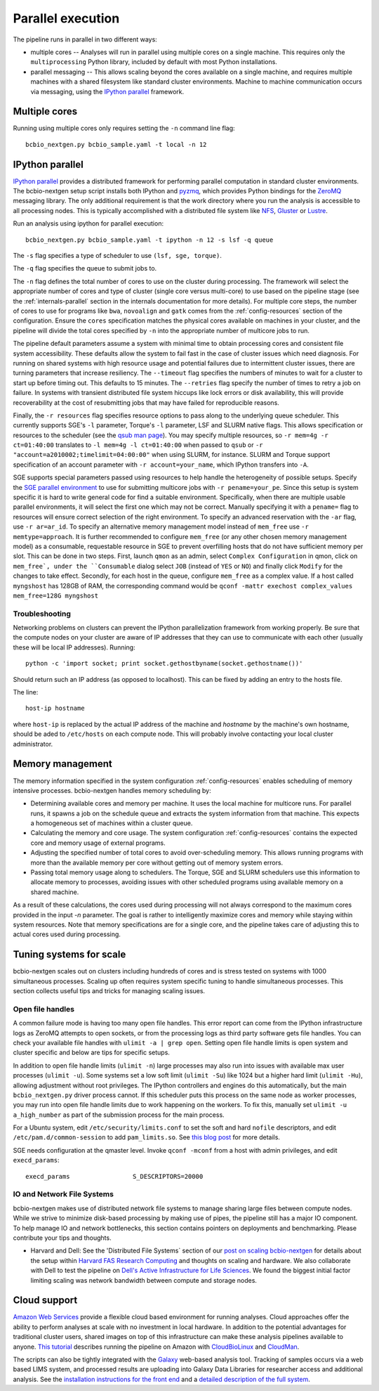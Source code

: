 Parallel execution
------------------

The pipeline runs in parallel in two different ways:

-  multiple cores -- Analyses will run in parallel using multiple cores
   on a single machine. This requires only the ``multiprocessing``
   Python library, included by default with most Python installations.

-  parallel messaging -- This allows scaling beyond the cores
   available on a single machine, and requires multiple machines
   with a shared filesystem like standard cluster environments.
   Machine to machine communication occurs via messaging, using the
   `IPython parallel`_ framework.

Multiple cores
~~~~~~~~~~~~~~
Running using multiple cores only requires setting the ``-n``
command line flag::

    bcbio_nextgen.py bcbio_sample.yaml -t local -n 12

IPython parallel
~~~~~~~~~~~~~~~~

`IPython parallel`_ provides a distributed framework for performing
parallel computation in standard cluster environments. The
bcbio-nextgen setup script installs both IPython and `pyzmq`_, which
provides Python bindings for the `ZeroMQ`_ messaging library. The only
additional requirement is that the work directory where you run the
analysis is accessible to all processing nodes. This is typically
accomplished with a distributed file system like
`NFS`_, `Gluster`_ or `Lustre`_.

Run an analysis using ipython for parallel execution::

    bcbio_nextgen.py bcbio_sample.yaml -t ipython -n 12 -s lsf -q queue

The ``-s`` flag specifies a type of scheduler to use ``(lsf, sge, torque)``.

The ``-q`` flag specifies the queue to submit jobs to.

The ``-n`` flag defines the total number of cores to use on the
cluster during processing. The framework will select the appropriate
number of cores and type of cluster (single core versus multi-core) to
use based on the pipeline stage (see the :ref:`internals-parallel`
section in the internals documentation for more details). For
multiple core steps, the number of cores to use for programs like
``bwa``, ``novoalign`` and ``gatk`` comes from the
:ref:`config-resources` section of the configuration.
Ensure the ``cores`` specification matches the physical cores
available on machines in your cluster, and the pipeline will divide
the total cores specified by ``-n`` into the appropriate number of
multicore jobs to run.

The pipeline default parameters assume a system with minimal time to
obtain processing cores and consistent file system accessibility. These
defaults allow the system to fail fast in the case of cluster issues
which need diagnosis. For running on shared systems with high resource
usage and potential failures due to intermittent cluster issues, there
are turning parameters that increase resiliency. The ``--timeout``
flag specifies the numbers of minutes to wait for a cluster to start
up before timing out. This defaults to 15 minutes. The ``--retries``
flag specify the number of times to retry a job on failure. In systems
with transient distributed file system hiccups like lock errors or disk
availability, this will provide recoverability at the cost of
resubmitting jobs that may have failed for reproducible reasons.

Finally, the ``-r resources`` flag specifies resource options to pass along
to the underlying queue scheduler. This currently supports SGE's
``-l`` parameter, Torque's ``-l`` parameter, LSF and SLURM native flags. This allows specification
or resources to the scheduler (see the `qsub man page`_). You may specify multiple
resources, so ``-r mem=4g -r ct=01:40:00``
translates to ``-l mem=4g -l ct=01:40:00`` when passed to ``qsub`` or
``-r "account=a2010002;timelimit=04:00:00"`` when using SLURM, for
instance. SLURM and Torque support specification of an account parameter with
``-r account=your_name``, which IPython transfers into ``-A``.

SGE supports special parameters passed using resources to help handle the
heterogeneity of possible setups. Specify the `SGE parallel environment`_ to use
for submitting multicore jobs with ``-r pename=your_pe``. Since this setup is
system specific it is hard to write general code for find a suitable
environment. Specifically, when there are multiple usable parallel environments,
it will select the first one which may not be correct. Manually specifying it
with a ``pename=`` flag to resources will ensure correct selection of the right
environment. To specify an advanced reservation with the ``-ar`` flag, use
``-r ar=ar_id``. To specify an alternative memory management model instead of
``mem_free`` use ``-r memtype=approach``. It is further recommended to configure
``mem_free`` (or any other chosen memory management model) as a consumable, requestable
resource in SGE to prevent overfilling hosts that do not have sufficient memory per slot. 
This can be done in two steps. First, launch ``qmon`` as an admin,
select ``Complex Configuration`` in qmon, click on ``mem_free`, 
under the ``Consumable`` dialog select ``JOB`` (instead of ``YES`` or ``NO``) and
finally click ``Modify`` for the changes to take effect. Secondly, for each host in
the queue, configure ``mem_free`` as a complex value. If a host called ``myngshost`` 
has 128GB of RAM, the corresponding command would be 
``qconf -mattr exechost complex_values mem_free=128G myngshost``

.. _qsub man page: http://gridscheduler.sourceforge.net/htmlman/htmlman1/qsub.html
.. _IPython parallel: http://ipython.org/ipython-doc/dev/index.html
.. _pyzmq: https://github.com/zeromq/pyzmq
.. _ZeroMQ: http://www.zeromq.org/
.. _Gluster: http://www.gluster.org/
.. _Lustre: http://wiki.lustre.org/index.php/Main_Page
.. _NFS: https://en.wikipedia.org/wiki/Network_File_System_%28protocol%29
.. _SGE parallel environment: https://blogs.oracle.com/templedf/entry/configuring_a_new_parallel_environment

Troubleshooting
===============
Networking problems on clusters can prevent the IPython parallelization
framework from working properly. Be sure that the compute nodes on your
cluster are aware of IP addresses that they can use to communicate
with each other (usually these will be local IP addresses). Running::

    python -c 'import socket; print socket.gethostbyname(socket.gethostname())'
    
Should return such an IP address (as opposed to localhost). This can be
fixed by adding an entry to the hosts file.

The line::

    host-ip hostname
    
where ``host-ip`` is replaced by the actual IP address of the machine
and `hostname` by the machine's own hostname, should be aded to ``/etc/hosts``
on each compute node. This will probably involve contacting your local
cluster administrator.

.. _memory-management:

Memory management
~~~~~~~~~~~~~~~~~

The memory information specified in the system configuration
:ref:`config-resources` enables scheduling of memory intensive
processes. bcbio-nextgen handles memory scheduling by:

- Determining available cores and memory per machine. It uses the
  local machine for multicore runs. For parallel runs, it spawns a job
  on the schedule queue and extracts the system information from that
  machine. This expects a homogeneous set of machines within a
  cluster queue.

- Calculating the memory and core usage.
  The system configuration :ref:`config-resources` contains the
  expected core and memory usage of external programs.

- Adjusting the specified number of total cores to avoid
  over-scheduling memory. This allows running programs with more than
  the available memory per core without getting out of memory system
  errors.

- Passing total memory usage along to schedulers. The Torque, SGE and
  SLURM schedulers use this information to allocate memory to
  processes, avoiding issues with other scheduled programs using
  available memory on a shared machine.

As a result of these calculations, the cores used during processing
will not always correspond to the maximum cores provided in the input
`-n` parameter. The goal is rather to intelligently maximize cores and
memory while staying within system resources. Note that memory
specifications are for a single core, and the pipeline takes care of
adjusting this to actual cores used during processing.

Tuning systems for scale
~~~~~~~~~~~~~~~~~~~~~~~~

bcbio-nextgen scales out on clusters including hundreds of cores and is
stress tested on systems with 1000 simultaneous processes. Scaling up
often requires system specific tuning to handle simultaneous
processes. This section collects useful tips and tricks for managing
scaling issues.

Open file handles
=================

A common failure mode is having too many open file handles. This
error report can come from the IPython infrastructure logs as ZeroMQ
attempts to open sockets, or from the processing logs as third party
software gets file handles. You can check your available file handles
with ``ulimit -a | grep open``. Setting open file handle limits is
open system and cluster specific and below are tips for specific
setups.

In addition to open file handle limits (``ulimit -n``) large processes may also
run into issues with available max user processes (``ulimit -u``). Some systems
set a low soft limit (``ulimit -Su``) like 1024 but a higher hard limit
(``ulimit -Hu``), allowing adjustment without root privileges. The IPython
controllers and engines do this automatically, but the main ``bcbio_nextgen.py``
driver process cannot. If this scheduler puts this process on the same node as
worker processes, you may run into open file handle limits due to work happening
on the workers. To fix this, manually set ``ulimit -u a_high_number`` as part of
the submission process for the main process.

For a Ubuntu system, edit ``/etc/security/limits.conf`` to set the
soft and hard ``nofile`` descriptors, and edit
``/etc/pam.d/common-session`` to add ``pam_limits.so``. See
`this blog post`_ for more details.

SGE needs configuration at the qmaster level. Invoke ``qconf -mconf``
from a host with admin privileges, and edit ``execd_params``::

    execd_params                 S_DESCRIPTORS=20000

.. _this blog post: https://viewsby.wordpress.com/2013/01/29/ubuntu-increase-number-of-open-files/

IO and Network File Systems
===========================

bcbio-nextgen makes use of distributed network file systems to manage
sharing large files between compute nodes. While we strive to minimize
disk-based processing by making use of pipes, the pipeline still has a
major IO component. To help manage IO and network bottlenecks, this
section contains pointers on deployments and benchmarking. Please
contribute your tips and thoughts.

- Harvard and Dell: See the 'Distributed File Systems` section of our
  `post on scaling bcbio-nextgen`_ for details about the setup within
  `Harvard FAS Research Computing`_ and thoughts on scaling and
  hardware. We also collaborate with Dell to
  test the pipeline on `Dell's Active Infrastructure for Life Sciences`_.
  We found the biggest initial factor limiting scaling was network
  bandwidth between compute and storage nodes.

.. _post on scaling bcbio-nextgen: http://bcbio.wordpress.com/2013/05/22/scaling-variant-detection-pipelines-for-whole-genome-sequencing-analysis/
.. _Harvard FAS Research Computing: http://rc.fas.harvard.edu/
.. _Dell's Active Infrastructure for Life Sciences: http://dell.com/ai-hpc-lifesciences

Cloud support
~~~~~~~~~~~~~

`Amazon Web Services`_ provide a flexible cloud based environment for
running analyses. Cloud approaches offer the ability to perform
analyses at scale with no investment in local hardware. In addition to
the potential advantages for traditional cluster users, shared images
on top of this infrastructure can make these analysis pipelines
available to anyone. `This tutorial`_ describes running the pipeline
on Amazon with `CloudBioLinux`_ and `CloudMan`_.

The scripts can also be tightly integrated with the `Galaxy`_ web-based
analysis tool. Tracking of samples occurs via a web based LIMS system,
and processed results are uploading into Galaxy Data Libraries for
researcher access and additional analysis. See the `installation
instructions for the front end`_ and a `detailed description of the full
system`_.

.. _Amazon Web Services: https://aws.amazon.com/
.. _This tutorial: http://bcbio.wordpress.com/2011/08/19/distributed-exome-analysis-pipeline-with-cloudbiolinux-and-cloudman/
.. _CloudBioLinux: http://cloudbiolinux.org
.. _CloudMan: http://wiki.g2.bx.psu.edu/Admin/Cloud

.. _Galaxy: http://galaxy.psu.edu/
.. _installation instructions for the front end: https://bitbucket.org/galaxy/galaxy-central/wiki/LIMS/nglims
.. _detailed description of the full system: http://bcbio.wordpress.com/2011/01/11/next-generation-sequencing-information-management-and-analysis-system-for-galaxy/
